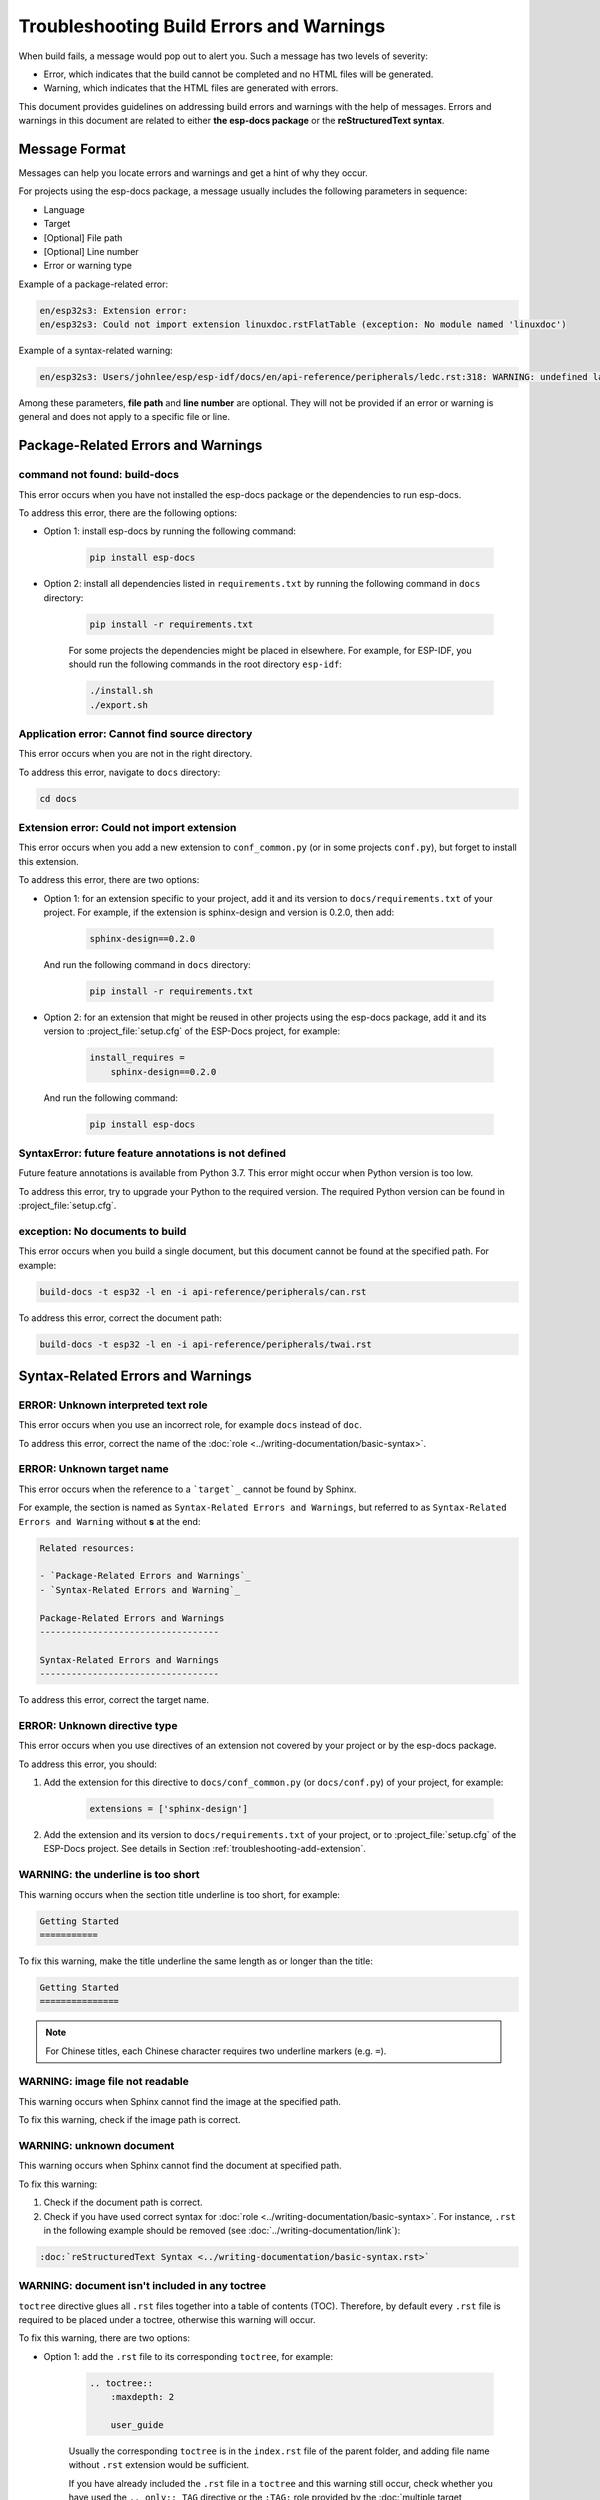 Troubleshooting Build Errors and Warnings
=========================================

When build fails, a message would pop out to alert you. Such a message has two levels of severity:

- Error, which indicates that the build cannot be completed and no HTML files will be generated.
- Warning, which indicates that the HTML files are generated with errors.

This document provides guidelines on addressing build errors and warnings with the help of messages. Errors and warnings in this document are related to either **the esp-docs package** or the **reStructuredText syntax**.

Message Format
--------------

Messages can help you locate errors and warnings and get a hint of why they occur. 

For projects using the esp-docs package, a message usually includes the following parameters in sequence:

- Language
- Target
- [Optional] File path
- [Optional] Line number
- Error or warning type

Example of a package-related error:

.. code-block::

    en/esp32s3: Extension error:
    en/esp32s3: Could not import extension linuxdoc.rstFlatTable (exception: No module named 'linuxdoc')

Example of a syntax-related warning:

.. code-block::

    en/esp32s3: Users/johnlee/esp/esp-idf/docs/en/api-reference/peripherals/ledc.rst:318: WARNING: undefined label: pwm-sheet

Among these parameters, **file path** and **line number** are optional. They will not be provided if an error or warning is general and does not apply to a specific file or line.

Package-Related Errors and Warnings
-----------------------------------

command not found: build-docs
^^^^^^^^^^^^^^^^^^^^^^^^^^^^^

This error occurs when you have not installed the esp-docs package or the dependencies to run esp-docs.

To address this error, there are the following options:

- Option 1: install esp-docs by running the following command:

    .. code-block::

        pip install esp-docs

- Option 2: install all dependencies listed in ``requirements.txt`` by running the following command in ``docs`` directory:

    .. code-block::

        pip install -r requirements.txt

    For some projects the dependencies might be placed in elsewhere. For example, for ESP-IDF, you should run the following commands in the root directory ``esp-idf``:

    .. code-block::

        ./install.sh
        ./export.sh

.. todo::

    Thie error might still occur when you have already installed esp-docs. The current workaround is to run install.sh and export.sh in esp-idf. The possible reason is that the path has not been set. Will add the solution later.

Application error: Cannot find source directory
^^^^^^^^^^^^^^^^^^^^^^^^^^^^^^^^^^^^^^^^^^^^^^^

This error occurs when you are not in the right directory.

To address this error, navigate to ``docs`` directory:

.. code-block::

    cd docs

.. _troubleshooting-add-extension:

Extension error: Could not import extension
^^^^^^^^^^^^^^^^^^^^^^^^^^^^^^^^^^^^^^^^^^^

This error occurs when you add a new extension to ``conf_common.py`` (or in some projects ``conf.py``), but forget to install this extension.

To address this error, there are two options:

- Option 1: for an extension specific to your project, add it and its version to ``docs/requirements.txt`` of your project. For example, if the extension is sphinx-design and version is 0.2.0, then add:

    .. code-block::

        sphinx-design==0.2.0

  And run the following command in ``docs`` directory:

    .. code-block::

        pip install -r requirements.txt

- Option 2: for an extension that might be reused in other projects using the esp-docs package, add it and its version to :project_file:`setup.cfg` of the ESP-Docs project, for example:

    .. code-block::

        install_requires =
            sphinx-design==0.2.0

  And run the following command:

    .. code-block::

        pip install esp-docs

SyntaxError: future feature annotations is not defined
^^^^^^^^^^^^^^^^^^^^^^^^^^^^^^^^^^^^^^^^^^^^^^^^^^^^^^

Future feature annotations is available from Python 3.7. This error might occur when Python version is too low.

To address this error, try to upgrade your Python to the required version. The required Python version can be found in :project_file:`setup.cfg`.

exception: No documents to build
^^^^^^^^^^^^^^^^^^^^^^^^^^^^^^^^

This error occurs when you build a single document, but this document cannot be found at the specified path. For example:

.. code-block::

    build-docs -t esp32 -l en -i api-reference/peripherals/can.rst

To address this error, correct the document path:

.. code-block::

    build-docs -t esp32 -l en -i api-reference/peripherals/twai.rst

Syntax-Related Errors and Warnings
----------------------------------

ERROR: Unknown interpreted text role
^^^^^^^^^^^^^^^^^^^^^^^^^^^^^^^^^^^^

This error occurs when you use an incorrect role, for example ``docs`` instead of ``doc``.

To address this error, correct the name of the :doc:`role <../writing-documentation/basic-syntax>`.

ERROR: Unknown target name
^^^^^^^^^^^^^^^^^^^^^^^^^^

This error occurs when the reference to a ```target`_`` cannot be found by Sphinx.

For example, the section is named as ``Syntax-Related Errors and Warnings``, but referred to as ``Syntax-Related Errors and Warning`` without **s** at the end:

.. code-block::

    Related resources:

    - `Package-Related Errors and Warnings`_
    - `Syntax-Related Errors and Warning`_

    Package-Related Errors and Warnings
    ----------------------------------

    Syntax-Related Errors and Warnings
    ----------------------------------

To address this error, correct the target name.

ERROR: Unknown directive type
^^^^^^^^^^^^^^^^^^^^^^^^^^^^^

This error occurs when you use directives of an extension not covered by your project or by the esp-docs package.

To address this error, you should:

#. Add the extension for this directive to ``docs/conf_common.py`` (or ``docs/conf.py``) of your project, for example:

    .. code-block::

        extensions = ['sphinx-design']

#. Add the extension and its version to ``docs/requirements.txt`` of your project, or to :project_file:`setup.cfg` of the ESP-Docs project. See details in Section :ref:`troubleshooting-add-extension`.

WARNING: the underline is too short
^^^^^^^^^^^^^^^^^^^^^^^^^^^^^^^^^^^

This warning occurs when the section title underline is too short, for example:

.. code-block::

    Getting Started
    ===========

To fix this warning, make the title underline the same length as or longer than the title:

.. code-block::

    Getting Started
    ===============

.. note::

    For Chinese titles, each Chinese character requires two underline markers (e.g. ``=``).

WARNING: image file not readable
^^^^^^^^^^^^^^^^^^^^^^^^^^^^^^^^

This warning occurs when Sphinx cannot find the image at the specified path.

To fix this warning, check if the image path is correct.

WARNING: unknown document
^^^^^^^^^^^^^^^^^^^^^^^^^

This warning occurs when Sphinx cannot find the document at specified path.

To fix this warning:

#. Check if the document path is correct.
#. Check if you have used correct syntax for :doc:`role <../writing-documentation/basic-syntax>`. For instance, ``.rst`` in the following example should be removed (see :doc:`../writing-documentation/link`):

.. code-block::

    :doc:`reStructuredText Syntax <../writing-documentation/basic-syntax.rst>`

WARNING: document isn't included in any toctree
^^^^^^^^^^^^^^^^^^^^^^^^^^^^^^^^^^^^^^^^^^^^^^^

``toctree`` directive glues all ``.rst`` files together into a table of contents (TOC). Therefore, by default every ``.rst`` file is required to be placed under a toctree, otherwise this warning will occur.

To fix this warning, there are two options:

- Option 1: add the ``.rst`` file to its corresponding ``toctree``, for example:

    .. code-block::

        .. toctree::
            :maxdepth: 2

            user_guide

    Usually the corresponding ``toctree`` is in the ``index.rst`` file of the parent folder, and adding file name without ``.rst`` extension would be sufficient.

    If you have already included the ``.rst`` file in a ``toctree`` and this warning still occur, check whether you have used the ``.. only:: TAG`` directive or the ``:TAG:`` role provided by the :doc:`multiple target <../writing-documentation/writing-for-multiple-targets>` feature of esp-docs. For example:

    .. code-block::

        .. only:: esp32

            .. toctree::
            :maxdepth: 2

            user_guide

    .. code-block::

        .. toctree::
        :maxdepth: 2

        :SOC_BT_SUPPORTED: bluetooth

    If yes, suppress this warning by adding the ``.rst`` file to the list of documents it belongs to in ``docs/conf_common.py`` or. For example:

    .. code-block::

        BT_DOCS = ['api-guides/bluetooth.rst]

- Option 2: add ``:orphan:`` at the beginning of the ``.rst`` file. Note that in this way, this file will not be reachable from any table of contents, but will have a matchable HTML file.

WARNING: undefined label
^^^^^^^^^^^^^^^^^^^^^^^^

This warning occurs when reference ``:ref:`` points to a non-existing label, for example:

.. code-block::

    The pin header names are shown in Figure :ref:`user-guide-c6-devkitc-1-v1-board-front`.

To fix this warning, add the missing label ``.. _user-guide-c6-devkitc-1-v1-board-front:`` before the place you want to link to:

.. code-block::

    .. _user-guide-c6-devkitc-1-v1-board-front:

    .. figure:: ../../../_static/esp32-c6-devkitc-1/esp32-c6-devkitc-1-v1-annotated-photo.png
    :align: center
    :alt: ESP32-C6-DevKitC-1 - front
    :figclass: align-center

    ESP32-C6-DevKitC-1 - front

WARNING: Duplicate label
^^^^^^^^^^^^^^^^^^^^^^^^

This warning occurs when the label is not unique, for example:

.. code-block::

    .. _order:
    Retail orders
    ^^^^^^^^^^^^^

    .. _order:
    Wholesale Orders
    ^^^^^^^^^^^^^^^^

To fix this warning, rename the labels to make them unique.

WARNING: duplicate substitution
^^^^^^^^^^^^^^^^^^^^^^^^^^^^^^^

This warning occurs when the substitution is defined multiple times, either in the same file, or in different files within the same project. For example, the substitution to ``|placeholder|`` is defined both in ``bluetooth.rst`` and ``wifi.rst``:

.. code-block::

    .. |placeholder| image:: https://dl.espressif.com/public/table-header-placeholder.png

To fix this warning, delete repetitive substitutions.

You might encounter cases that after deleting repetitive substitution in ``bluetooth.rst``, the ``|placeholder|`` in ``bluetooth.rst`` cannot be substituted by its definition in ``wifi.rst`` with the following error message popping out:

.. code-block::

    ERROR: undefined substitution referenced: "placeholder"

If this is the case, you may add this substitution definition to the end of every ``.rst`` file by using ``rst_epilog`` in ``docs/conf_common.py`` (or ``docs/conf.py``):

.. code-block::

    rst_epilog = """
    .. |placeholder| image:: https://dl.espressif.com/public/table-header-placeholder.png
    """

Still Have Troubles?
--------------------

This document is far from comprehensive. If you still have no clue why your build fails, here are a few more support options:

- Contact us by submitting documentation feedback.
- For syntax-related errors and warnings, refer to Chapter :doc:`Writing Documentation <../writing-documentation/index>` for the correct format.
